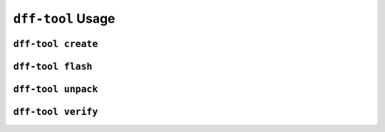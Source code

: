 ==================
``dff-tool`` Usage
==================

``dff-tool create``
===================

``dff-tool flash``
==================

``dff-tool unpack``
===================

``dff-tool verify``
===================
